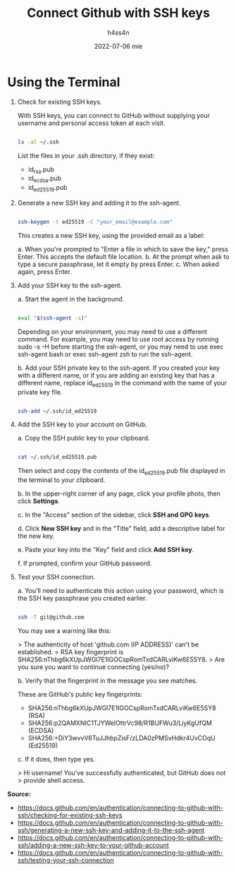 #+title:    Connect Github with SSH keys
#+author:   h4ss4n
#+date:     2022-07-06 mie

* Using the Terminal

1. Check for existing SSH keys.

   With SSH keys, you can connect to GitHub without supplying your username and personal access token at each visit.

   #+begin_src bash

        ls -al ~/.ssh

   #+end_src

   List the files in your .ssh directory, if they exist:

   - id_rsa.pub
   - id_ecdsa.pub
   - id_ed25519.pub

2. Generate a new SSH key and adding it to the ssh-agent.

   #+begin_src bash

        ssh-keygen -t ed25519 -C "your_email@example.com"

   #+end_src

   This creates a new SSH key, using the provided email as a label:

   a. When you're prompted to "Enter a file in which to save the key," press Enter. This accepts the default file location.
   b. At the prompt when ask to type a secure passphrase, let it empty by press Enter.
   c. When asked again, press Enter.

3. Add your SSH key to the ssh-agent.

   a. Start the agent in the background.

      #+begin_src bash

        eval "$(ssh-agent -s)"

      #+end_src

   Depending on your environment, you may need to use a different command. For example, you may need to use root access by running sudo -s -H before starting the ssh-agent, or you may need to use exec ssh-agent bash or exec ssh-agent zsh to run the ssh-agent.

   b. Add your SSH private key to the ssh-agent. If you created your key with a different name, or if you are adding an existing key that has a different name, replace id_ed25519 in the command with the name of your private key file.

      #+begin_src bash

        ssh-add ~/.ssh/id_ed25519

      #+end_src

4. Add the SSH key to your account on GitHub.

   a. Copy the SSH public key to your clipboard.

      #+begin_src bash

        cat ~/.ssh/id_ed25519.pub

      #+end_src

      Then select and copy the contents of the id_ed25519.pub file displayed in the terminal to your clipboard.

   b. In the upper-right corner of any page, click your profile photo, then click *Settings*.

   c. In the "Access" section of the sidebar, click *SSH and GPG keys*.

   d. Click *New SSH key* and in the "Title" field, add a descriptive label for the new key.

   e. Paste your key into the "Key" field and click *Add SSH key*.

   f. If prompted, confirm your GitHub password.

5. Test your SSH connection.

   a. You'll need to authenticate this action using your password, which is the SSH key passphrase you created earlier.

      #+begin_src bash

        ssh -T git@github.com

      #+end_src

      You may see a warning like this:

      > The authenticity of host 'github.com (IP ADDRESS)' can't be established.
      > RSA key fingerprint is SHA256:nThbg6kXUpJWGl7E1IGOCspRomTxdCARLviKw6E5SY8.
      > Are you sure you want to continue connecting (yes/no)?

   b. Verify that the fingerprint in the message you see matches.

      These are GitHub's public key fingerprints:

      - SHA256:nThbg6kXUpJWGl7E1IGOCspRomTxdCARLviKw6E5SY8 (RSA)
      - SHA256:p2QAMXNIC1TJYWeIOttrVc98/R1BUFWu3/LiyKgUfQM (ECDSA)
      - SHA256:+DiY3wvvV6TuJJhbpZisF/zLDA0zPMSvHdkr4UvCOqU (Ed25519)

   c. If it does, then type yes.

      > Hi username! You've successfully authenticated, but GitHub does not
      > provide shell access.

*Source:*

- [[https://docs.github.com/en/authentication/connecting-to-github-with-ssh/checking-for-existing-ssh-keys]]
- [[https://docs.github.com/en/authentication/connecting-to-github-with-ssh/generating-a-new-ssh-key-and-adding-it-to-the-ssh-agent]]
- [[https://docs.github.com/en/authentication/connecting-to-github-with-ssh/adding-a-new-ssh-key-to-your-github-account]]
- [[https://docs.github.com/en/authentication/connecting-to-github-with-ssh/testing-your-ssh-connection]]
